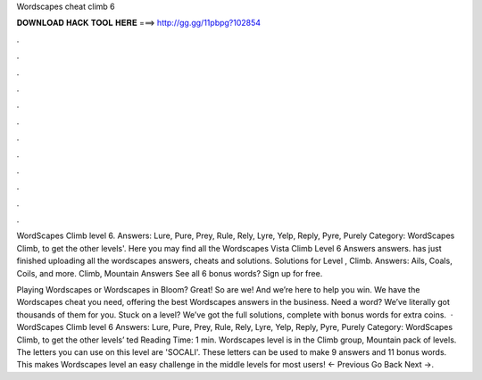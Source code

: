 Wordscapes cheat climb 6



𝐃𝐎𝐖𝐍𝐋𝐎𝐀𝐃 𝐇𝐀𝐂𝐊 𝐓𝐎𝐎𝐋 𝐇𝐄𝐑𝐄 ===> http://gg.gg/11pbpg?102854



.



.



.



.



.



.



.



.



.



.



.



.

WordScapes Climb level 6. Answers: Lure, Pure, Prey, Rule, Rely, Lyre, Yelp, Reply, Pyre, Purely Category: WordScapes Climb, to get the other levels'. Here you may find all the Wordscapes Vista Climb Level 6 Answers answers. has just finished uploading all the wordscapes answers, cheats and solutions. Solutions for Level , Climb. Answers: Ails, Coals, Coils, and more. Climb, Mountain Answers See all 6 bonus words? Sign up for free.

Playing Wordscapes or Wordscapes in Bloom? Great! So are we! And we’re here to help you win. We have the Wordscapes cheat you need, offering the best Wordscapes answers in the business. Need a word? We’ve literally got thousands of them for you. Stuck on a level? We’ve got the full solutions, complete with bonus words for extra coins.  · WordScapes Climb level 6 Answers: Lure, Pure, Prey, Rule, Rely, Lyre, Yelp, Reply, Pyre, Purely Category: WordScapes Climb, to get the other levels’ ted Reading Time: 1 min. Wordscapes level is in the Climb group, Mountain pack of levels. The letters you can use on this level are 'SOCALI'. These letters can be used to make 9 answers and 11 bonus words. This makes Wordscapes level an easy challenge in the middle levels for most users! ← Previous Go Back Next →.
